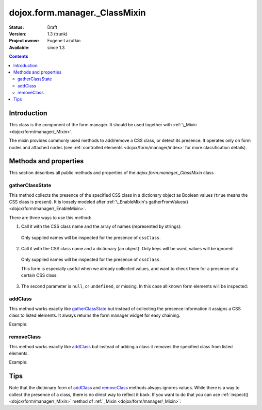 .. _dojox/form/manager/_ClassMixin:

dojox.form.manager._ClassMixin
==============================

:Status: Draft
:Version: 1.3 (trunk)
:Project owner: Eugene Lazutkin
:Available: since 1.3

.. contents::
   :depth: 3

============
Introduction
============

This class is the component of the form manager. It should be used together with :ref:`\_Mixin <dojox/form/manager/_Mixin>`.

The mixin provides commonly used methods to add/remove a CSS class, or detect its presence. It operates only on form nodes and attached nodes (see :ref:`controlled elements <dojox/form/manager/index>` for more classification details).

======================
Methods and properties
======================

This section describes all public methods and properties of the *dojox.form.manager._ClassMixin* class.

gatherClassState
~~~~~~~~~~~~~~~~

This method collects the presence of the specified CSS class in a dictionary object as Boolean values (``true`` means the CSS class is present). It is loosely modeled after :ref:`\_EnableMixin's gatherFromValues() <dojox/form/manager/_EnableMixin>`.

There are three ways to use this method:

1. Call it with the CSS class name and the array of names (represented by strings):

  .. js ::

    var names = ["firstName", "lastName"], cssClass = "marker"
    var state = fm.gatherClassState(cssClass, names);

  Only supplied names will be inspected for the presence of ``cssClass``.

2. Call it with the CSS class name and a dictionary (an object). Only keys will be used, values will be ignored:

  .. js ::

    var names = {firstName: 1, lastName: 1}, cssClass = "marker";
    var state = fm.gatherClassState(cssClass, names);

  Only supplied names will be inspected for the presence of ``cssClass``.

  This form is especially useful when we already collected values, and want to check them for a presence of a certain CSS class:

  .. js ::

    var names = ["firstName", "lastName"], cssClass = "marker";
    var values = fm.gatherFormValues(names);
    // later in the code
    var state  = fm.gatherClassState(cssClass, values);

3. The second parameter is ``null``, or ``undefined``, or missing. In this case all known form elements will be inspected:

  .. js ::

    var cssClass = "marker";
    var state = fm.gatherClassState(cssClass);

addClass
~~~~~~~~

This method works exactly like gatherClassState_ but instead of collecting the presence information it assigns a CSS class to listed elements. It always returns the form manager widget for easy chaining.

Example:

.. js ::

  // highlight firstName, use red background for lastName,
  // place black border around all elements:
  fm.addClass("hilite", ["firstName"]).
     addClass("redBg",  {lastName: 1}).
     addClass("blackBorder");

removeClass
~~~~~~~~~~~

This method works exactly like addClass_ but instead of adding a class it removes the specified class from listed elements.

Example:

.. js ::

  // undo the previous example:
  fm.removeClass("hilite", ["firstName"]).
     removeClass("redBg",  {lastName: 1}).
     removeClass("blackBorder");

====
Tips
====

Note that the dictionary form of addClass_ and removeClass_ methods always ignores values. While there is a way to collect the presence of a class, there is no direct way to reflect it back. If you want to do that you can use :ref:`inspect() <dojox/form/manager/_Mixin>` method of :ref:`_Mixin <dojox/form/manager/_Mixin>`:

.. js ::

  // make the inspector function
  var reflectClass = function(cssClass){
    // we use this approach for a closure to hide our CSS class
    return dojox.form.manager.actionAdapter(function(name, node, value){
      if(value){
        dojo.addClass(node, cssClass);
      }else{
        dojo.removeClass(node, cssClass);
      }
    });
  };

  // collect the presence of the "marker" class
  var state = fm.gatherClassState("marker");

  // reflect it back
  fm.inspect(reflectClass("marker"));
